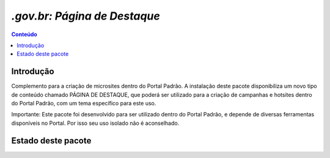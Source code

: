 ***************************************************************
`.gov.br: Página de Destaque`
***************************************************************

.. contents:: Conteúdo
   :depth: 2

Introdução
-----------

Complemento para a criação de microsites dentro do Portal Padrão. A instalação deste pacote disponibiliza 
um novo tipo de conteúdo chamado PÁGINA DE DESTAQUE, que poderá ser utilizado para a criação de campanhas
e hotsites dentro do Portal Padrão, com um tema específico para este uso.

Importante: Este pacote foi desenvolvido para ser utilizado dentro do Portal Padrão, e depende de diversas
ferramentas disponíveis no Portal. Por isso seu uso isolado não é aconselhado.

Estado deste pacote
-------------------

.. image:: https://secure.travis-ci.org/plonegovbr/brasil.gov.paginadestaque.png?branch=master
    :alt: Travis CI badge
    :target: http://travis-ci.org/plonegovbr/brasil.gov.paginadestaque

.. image:: https://coveralls.io/repos/plonegovbr/brasil.gov.paginadestaque/badge.png?branch=master
    :alt: Coveralls badge
    :target: https://coveralls.io/r/plonegovbr/brasil.gov.paginadestaque

.. image:: https://pypip.in/d/brasil.gov.paginadestaque/badge.png
    :target: https://pypi.python.org/pypi/brasil.gov.paginadestaque/
    :alt: Downloads
